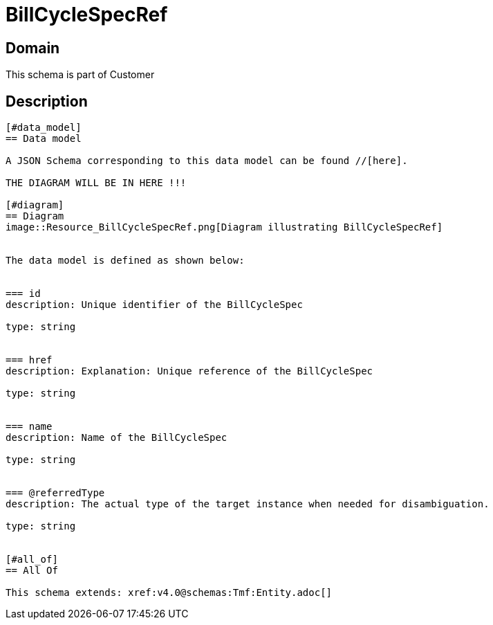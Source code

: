 = BillCycleSpecRef

[#domain]
== Domain

This schema is part of Customer

[#description]
== Description
....


[#data_model]
== Data model

A JSON Schema corresponding to this data model can be found //[here].

THE DIAGRAM WILL BE IN HERE !!!

[#diagram]
== Diagram
image::Resource_BillCycleSpecRef.png[Diagram illustrating BillCycleSpecRef]


The data model is defined as shown below:


=== id
description: Unique identifier of the BillCycleSpec

type: string


=== href
description: Explanation: Unique reference of the BillCycleSpec

type: string


=== name
description: Name of the BillCycleSpec

type: string


=== @referredType
description: The actual type of the target instance when needed for disambiguation.

type: string


[#all_of]
== All Of

This schema extends: xref:v4.0@schemas:Tmf:Entity.adoc[]
